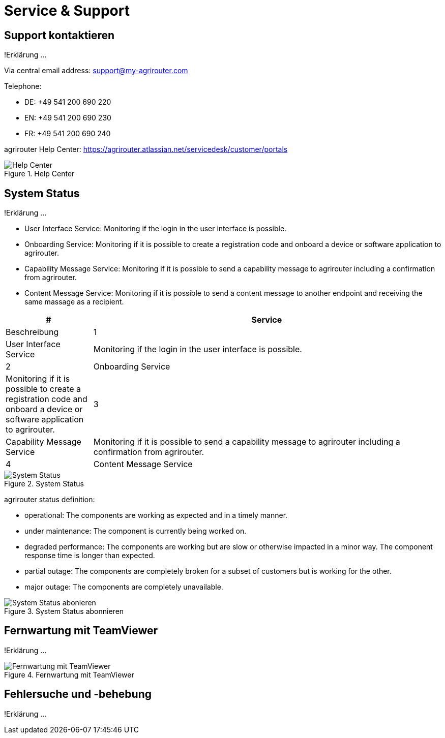 :imagesdir: _images/

= Service & Support

== Support kontaktieren
!Erklärung ...

Via central email address: support@my-agrirouter.com

Telephone:

* DE: +49 541 200 690 220

* EN: +49 541 200 690 230

* FR: +49 541 200 690 240


agrirouter Help Center: https://agrirouter.atlassian.net/servicedesk/customer/portals


.Help Center
image::support_help_center.png[Help Center]

== System Status
!Erklärung ...

* User Interface Service: Monitoring if the login in the user interface is possible.

* Onboarding  Service: Monitoring if it is possible to create a registration code and onboard a device or software application to agrirouter.

* Capability Message Service: Monitoring if it is possible to send a capability message to agrirouter including a confirmation from agrirouter.

* Content Message Service: Monitoring if it is possible to send a content message to another endpoint and receiving the same massage as a recipient. 


====
[cols="1,4",options="header",]
|=======================================================================================
|# |Service |Beschreibung
|1 |User Interface Service |Monitoring if the login in the user interface is possible.
|2 |Onboarding  Service |Monitoring if it is possible to create a registration code and onboard a device or software application to agrirouter.
|3 |Capability Message Service |Monitoring if it is possible to send a capability message to agrirouter including a confirmation from agrirouter.
|4 |Content Message Service |Monitoring if it is possible to send a content message to another endpoint and receiving the same massage as a recipient.
|=======================================================================================
====


.System Status
image::support_system_status.png[System Status]


agrirouter status definition:

* operational: The components are working as expected and in a timely manner.

* under maintenance:  The component is currently being worked on.

* degraded performance: The components are working but are slow or otherwise impacted in a minor way. The component response time is longer than expected.

* partial outage:  The components are completely broken for a subset of customers but is working for the other.

* major outage: The components are completely unavailable.


.System Status abonnieren
image::support_system_status_abo.png[System Status abonieren]

== Fernwartung mit TeamViewer
!Erklärung ...

.Fernwartung mit TeamViewer
image::support_teamviewer.png[Fernwartung mit TeamViewer]

== Fehlersuche und -behebung
!Erklärung ...
